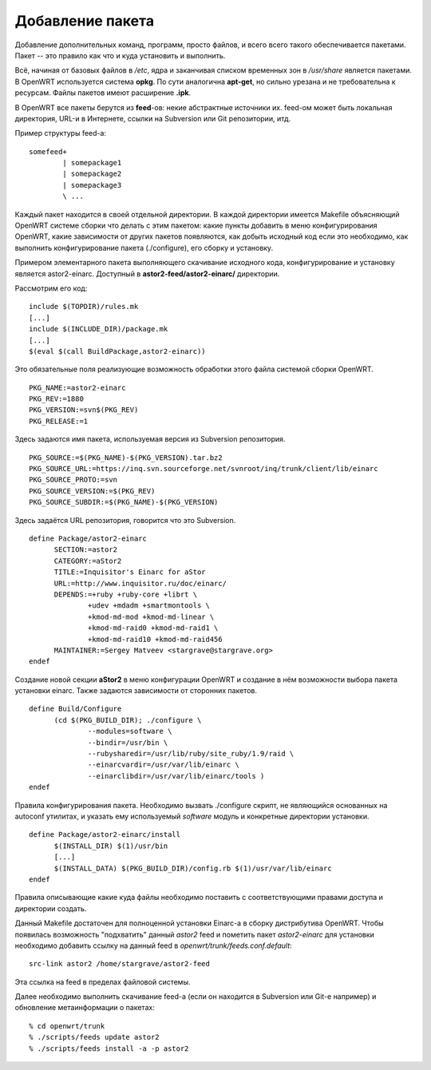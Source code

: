 .. _openwrt-package_adding:

=================
Добавление пакета
=================

Добавление дополнительных команд, программ, просто файлов, и всего
всего такого обеспечивается пакетами. Пакет -- это правило как что
и куда установить и выполнить.

Всё, начиная от базовых файлов в */etc*, ядра и заканчивая списком
временных зон в */usr/share* является пакетами. В OpenWRT используется
система **opkg**. По сути аналогична **apt-get**, но сильно урезана
и не требовательна к ресурсам. Файлы пакетов имеют расширение **.ipk**.

В OpenWRT все пакеты берутся из **feed**-ов: некие абстрактные
источники их. feed-ом может быть локальная директория, URL-и в
Интернете, ссылки на Subversion или Git репозитории, итд.

Пример структуры feed-а::

  somefeed+
          | somepackage1
          | somepackage2
          | somepackage3
          \ ...

Каждый пакет находится в своей отдельной директории. В каждой
директории имеется Makefile объясняющий OpenWRT системе сборки что
делать с этим пакетом: какие пункты добавить в меню конфигурирования
OpenWRT, какие зависимости от других пакетов появляются, как добыть
исходный код если это необходимо, как выполнить конфигурирование пакета
(./configure), его сборку и установку.

Примером элементарного пакета выполняющего скачивание исходного кода,
конфигурирование и установку является astor2-einarc. Доступный в
**astor2-feed/astor2-einarc/** директории.

Рассмотрим его код::

  include $(TOPDIR)/rules.mk
  [...]
  include $(INCLUDE_DIR)/package.mk
  [...]
  $(eval $(call BuildPackage,astor2-einarc))

Это обязательные поля реализующие возможность обработки этого файла
системой сборки OpenWRT.

::

  PKG_NAME:=astor2-einarc
  PKG_REV:=1880
  PKG_VERSION:=svn$(PKG_REV)
  PKG_RELEASE:=1

Здесь задаются имя пакета, используемая версия из Subversion
репозитория.

::

  PKG_SOURCE:=$(PKG_NAME)-$(PKG_VERSION).tar.bz2
  PKG_SOURCE_URL:=https://inq.svn.sourceforge.net/svnroot/inq/trunk/client/lib/einarc
  PKG_SOURCE_PROTO:=svn
  PKG_SOURCE_VERSION:=$(PKG_REV)
  PKG_SOURCE_SUBDIR:=$(PKG_NAME)-$(PKG_VERSION)

Здесь задаётся URL репозитория, говорится что это Subversion.

::

  define Package/astor2-einarc
  	SECTION:=astor2
  	CATEGORY:=aStor2
  	TITLE:=Inquisitor's Einarc for aStor
  	URL:=http://www.inquisitor.ru/doc/einarc/
  	DEPENDS:=+ruby +ruby-core +librt \
  		+udev +mdadm +smartmontools \
  		+kmod-md-mod +kmod-md-linear \
  		+kmod-md-raid0 +kmod-md-raid1 \
  		+kmod-md-raid10 +kmod-md-raid456
  	MAINTAINER:=Sergey Matveev <stargrave@stargrave.org>
  endef

Создание новой секции **aStor2** в меню конфигурации OpenWRT и
создание в нём возможности выбора пакета установки einarc. Также
задаются зависимости от сторонних пакетов.

::

  define Build/Configure
  	(cd $(PKG_BUILD_DIR); ./configure \
  		--modules=software \
  		--bindir=/usr/bin \
  		--rubysharedir=/usr/lib/ruby/site_ruby/1.9/raid \
  		--einarcvardir=/usr/var/lib/einarc \
  		--einarclibdir=/usr/var/lib/einarc/tools )
  endef

Правила конфигурирования пакета. Необходимо вызвать ./configure
скрипт, не являющийся основанных на autoconf утилитах, и указать ему
используемый *software* модуль и конкретные директории установки.

::

  define Package/astor2-einarc/install
  	$(INSTALL_DIR) $(1)/usr/bin
        [...]
  	$(INSTALL_DATA) $(PKG_BUILD_DIR)/config.rb $(1)/usr/var/lib/einarc
  endef

Правила описывающие какие куда файлы необходимо поставить с
соответствующими правами доступа и директории создать.

Данный Makefile достаточен для полноценной установки Einarc-а в сборку
дистрибутива OpenWRT. Чтобы появилась возможность "подхватить" данный
*astor2* feed и пометить пакет *astor2-einarc* для установки необходимо
добавить ссылку на данный feed в *openwrt/trunk/feeds.conf.default*::

  src-link astor2 /home/stargrave/astor2-feed

Эта ссылка на feed в пределах файловой системы.

Далее необходимо выполнить скачивание feed-а (если он находится в
Subversion или Git-е например) и обновление метаинформации о пакетах::

  % cd openwrt/trunk
  % ./scripts/feeds update astor2
  % ./scripts/feeds install -a -p astor2

